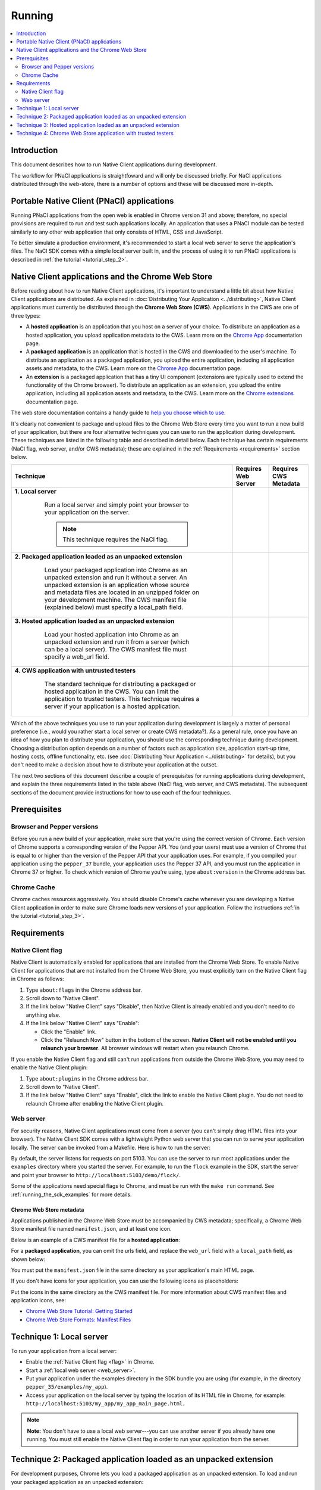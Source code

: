 .. _devcycle-running:

#######
Running
#######


.. contents::
  :local:
  :backlinks: none
  :depth: 2

Introduction
============

This document describes how to run Native Client applications during
development.

The workflow for PNaCl applications is straightfoward and will only be discussed
briefly. For NaCl applications distributed through the web-store, there is a
number of options and these will be discussed more in-depth.

Portable Native Client (PNaCl) applications
===========================================

Running PNaCl applications from the open web is enabled in Chrome version 31 and
above; therefore, no special provisions are required to run and test such
applications locally. An application that uses a PNaCl module can be tested
similarly to any other web application that only consists of HTML, CSS and
JavaScript.

To better simulate a production environment, it's recommended to start a local
web server to serve the application's files. The NaCl SDK comes with a simple
local server built in, and the process of using it to run PNaCl applications is
described in :ref:`the tutorial <tutorial_step_2>`.

Native Client applications and the Chrome Web Store
===================================================

Before reading about how to run Native Client applications, it's important to
understand a little bit about how Native Client applications are distributed.
As explained in :doc:`Distributing Your Application <../distributing>`, Native
Client applications must currently be distributed through the **Chrome Web
Store (CWS)**. Applications in the CWS are one of three types:

* A **hosted application** is an application that you host on a server of your
  choice. To distribute an application as a hosted application, you upload
  application metadata to the CWS. Learn more on the `Chrome App </apps>`_
  documentation page.

* A **packaged application** is an application that is hosted in the CWS and
  downloaded to the user's machine. To distribute an application as a packaged
  application, you upload the entire application, including all application
  assets and metadata, to the CWS. Learn more on the `Chrome App </apps>`_
  documentation page.

* An **extension** is a packaged application that has a tiny UI component
  (extensions are typically used to extend the functionality of the Chrome
  browser). To distribute an application as an extension, you upload the entire
  application, including all application assets and metadata, to the CWS. Learn
  more on the `Chrome extensions </extensions>`_ documentation page.

The web store documentation contains a handy guide to `help you choose which to
use <https://developer.chrome.com/webstore/choosing>`_.

It's clearly not convenient to package and upload files to the Chrome Web Store
every time you want to run a new build of your application, but there are four
alternative techniques you can use to run the application during development.
These techniques are listed in the following table and described in detail
below. Each technique has certain requirements (NaCl flag, web server, and/or
CWS metadata); these are explained in the :ref:`Requirements <requirements>`
section below.


+--------------------------------------------------------+----------+----------+
| Technique                                              | Requires | Requires |
|                                                        | Web      | CWS      |
|                                                        | Server   | Metadata |
+========================================================+==========+==========+
|**1. Local server**                                     | |CHK|    |          |
|                                                        |          |          |
| ..                                                     |          |          |
|                                                        |          |          |
|  Run a local server and simply point your browser to   |          |          |
|  your application on the server.                       |          |          |
|                                                        |          |          |
|  .. Note::                                             |          |          |
|    :class: note                                        |          |          |
|                                                        |          |          |
|    This technique requires the NaCl flag.              |          |          |
+---------------------------------------------+----------+----------+----------+
|**2. Packaged application loaded as an unpacked         |          | |CHK|    |
|extension**                                             |          |          |
|                                                        |          |          |
| ..                                                     |          |          |
|                                                        |          |          |
|  Load your packaged application into Chrome as an      |          |          |
|  unpacked extension and run it without a server. An    |          |          |
|  unpacked extension is an application whose source and |          |          |
|  metadata files are located in an unzipped folder on   |          |          |
|  your development machine. The CWS manifest file       |          |          |
|  (explained below) must specify a local_path field.    |          |          |
+--------------------------------------------------------+----------+----------+
|**3. Hosted application loaded as an unpacked           | |CHK|    | |CHK|    |
|extension**                                             |          |          |
|                                                        |          |          |
| ..                                                     |          |          |
|                                                        |          |          |
|  Load your hosted application into Chrome as an        |          |          |
|  unpacked extension and run it from a server (which can|          |          |
|  be a local server). The CWS manifest file must specify|          |          |
|  a web_url field.                                      |          |          |
+--------------------------------------------------------+----------+----------+
|**4. CWS application with untrusted testers**           |          | |CHK|    |
|                                                        |          |          |
| ..                                                     |          |          |
|                                                        |          |          |
|  The standard technique for distributing a packaged or |          |          |
|  hosted application in the CWS. You can limit the      |          |          |
|  application to trusted testers. This technique        |          |          |
|  requires a server if your application is a hosted     |          |          |
|  application.                                          |          |          |
+--------------------------------------------------------+----------+----------+


.. |CHK| image:: /images/check-red.png

Which of the above techniques you use to run your application during development
is largely a matter of personal preference (i.e., would you rather start a local
server or create CWS metadata?). As a general rule, once you have an idea of how
you plan to distribute your application, you should use the corresponding
technique during development. Choosing a distribution option depends on a number
of factors such as application size, application start-up time, hosting costs,
offline functionality, etc. (see :doc:`Distributing Your Application
<../distributing>` for details), but you don't need to make a decision about how
to distribute your application at the outset.

The next two sections of this document describe a couple of prerequisites for
running applications during development, and explain the three requirements
listed in the table above (NaCl flag, web server, and CWS metadata). The
subsequent sections of the document provide instructions for how to use each of
the four techniques.

Prerequisites
=============

Browser and Pepper versions
---------------------------

Before you run a new build of your application, make sure that you're using the
correct version of Chrome. Each version of Chrome supports a corresponding
version of the Pepper API. You (and your users) must use a version of Chrome
that is equal to or higher than the version of the Pepper API that your
application uses. For example, if you compiled your application using the
``pepper_37`` bundle, your application uses the Pepper 37 API, and you must run
the application in Chrome 37 or higher. To check which version of Chrome you're
using, type ``about:version`` in the Chrome address bar.

.. _cache:

Chrome Cache
------------

Chrome caches resources aggressively. You should disable Chrome's cache whenever
you are developing a Native Client application in order to make sure Chrome
loads new versions of your application. Follow the instructions :ref:`in the
tutorial <tutorial_step_3>`.

.. _requirements:

Requirements
============

.. _flag:

Native Client flag
------------------

Native Client is automatically enabled for applications that are installed from
the Chrome Web Store. To enable Native Client for applications that are not
installed from the Chrome Web Store, you must explicitly turn on the Native
Client flag in Chrome as follows:

#. Type ``about:flags`` in the Chrome address bar.
#. Scroll down to "Native Client".
#. If the link below "Native Client" says "Disable", then Native Client is
   already enabled and you don't need to do anything else.
#. If the link below "Native Client" says "Enable":

   * Click the "Enable" link.
   * Click the "Relaunch Now" button in the bottom of the screen. **Native
     Client will not be enabled until you relaunch your browser**. All browser
     windows will restart when you relaunch Chrome.

If you enable the Native Client flag and still can't run applications from
outside the Chrome Web Store, you may need to enable the Native Client plugin:

#. Type ``about:plugins`` in the Chrome address bar.
#. Scroll down to "Native Client".
#. If the link below "Native Client" says "Enable", click the link to enable
   the Native Client plugin. You do not need to relaunch Chrome after enabling
   the Native Client plugin.

.. _web_server:

Web server
----------

For security reasons, Native Client applications must come from a server (you
can't simply drag HTML files into your browser). The Native Client SDK comes
with a lightweight Python web server that you can run to serve your application
locally. The server can be invoked from a Makefile. Here is how to run the
server:

.. naclcode::
  :prettyprint: 0

  $ cd examples
  $ make serve

By default, the server listens for requests on port 5103. You can use the server
to run most applications under the ``examples`` directory where you started the
server. For example, to run the ``flock`` example in the SDK, start the server
and point your browser to ``http://localhost:5103/demo/flock/``.

Some of the applications need special flags to Chrome, and must be run with the
``make run`` command. See :ref:`running_the_sdk_examples` for more details.

.. _metadata:

Chrome Web Store metadata
~~~~~~~~~~~~~~~~~~~~~~~~~

Applications published in the Chrome Web Store must be accompanied by CWS
metadata; specifically, a Chrome Web Store manifest file named
``manifest.json``, and at least one icon.

Below is an example of a CWS manifest file for a **hosted application**:

.. naclcode::

  {
    "name": "My NaCl App",
    "description": "Simple game implemented using Native Client",
    "version": "0.1",
    "icons": {
      "128": "icon128.png"
    },
    "app": {
      "urls": [
        "http://mysubdomain.example.com/"
      ],
      "launch": {
        "web_url": "http://mysubdomain.example.com/my_app_main_page.html"
      }
    }
  }


For a **packaged application**, you can omit the urls field, and replace the
``web_url`` field with a ``local_path`` field, as shown below:

.. naclcode::

  {
    "name": "My NaCl App",
    "description": "Simple game implemented using Native Client",
    "version": "0.1",
    "icons": {
      "16": "icon16.png",
      "128": "icon128.png"
    },
    "app": {
      "launch": {
        "local_path": "my_app_main_page.html"
      }
    }
  }

You must put the ``manifest.json`` file in the same directory as your
application's main HTML page.

If you don't have icons for your application, you can use the following icons as
placeholders:

|ICON16|

|ICON128|

.. |ICON16| image:: /images/icon16.png
.. |ICON128| image:: /images/icon128.png

Put the icons in the same directory as the CWS manifest file. For more
information about CWS manifest files and application icons, see:

* `Chrome Web Store Tutorial: Getting Started </webstore/get_started_simple>`_
* `Chrome Web Store Formats: Manifest Files </extensions/manifest>`_

Technique 1: Local server
=========================

To run your application from a local server:

* Enable the :ref:`Native Client flag <flag>` in Chrome.
* Start a :ref:`local web server <web_server>`.
* Put your application under the examples directory in the SDK bundle you are
  using (for example, in the directory ``pepper_35/examples/my_app``).
* Access your application on the local server by typing the location of its
  HTML file in Chrome, for example:
  ``http://localhost:5103/my_app/my_app_main_page.html``.

.. Note::
  :class: note

  **Note:** You don't have to use a local web server---you can use another
  server if you already have one running. You must still enable the Native
  Client flag in order to run your application from the server.

Technique 2: Packaged application loaded as an unpacked extension
=================================================================

For development purposes, Chrome lets you load a packaged application as an
unpacked extension. To load and run your packaged application as an unpacked
extension:

#. Create a Chrome Web Store manifest file and one or more icons for your
   application.

   * Follow the instructions above under Chrome Web Store metadata to create
     these files.
   * Note that the CWS manifest file should contain the ``local_path`` field
     rather than the ``web_url`` field.
#. Put the CWS manifest file and the application icon(s) in the same directory
   as your application's main HTML page.
#. Load the application as an unpacked extension in Chrome:

   * Bring up the extensions management page in Chrome by clicking the menu
     icon |menu-icon| and choosing **Tools > Extensions**.
   * Check the box for **Developer mode** and then click the **Load unpacked
     extension** button:
     |extensions|
   * In the file dialog that appears, select your application directory. Unless
     you get an error dialog, you've now installed your app in Chrome.
#. Open a new tab in Chrome and click the **Apps** link at the bottom of the
   page to show your installed apps:
   |new-tab-apps|
#. The icon for your newly installed app should appear on the New Tab page.
   Click the icon to launch the app.

For additional information about how to create CWS metadata and load your
application into Chrome (including troubleshooting information), see the
`Chrome Web Store Tutorial: Getting Started </webstore/get_started_simple>`_.

See also :ref:`run_sdk_examples_as_packaged`.

Technique 3: Hosted application loaded as an unpacked extension
===============================================================

For development purposes, Chrome lets you load a hosted application as an
unpacked extension. To load and run your hosted application as an unpacked
extension:

#. Start a web server to serve your application.

   * You can use the :ref:`local web server <web_server>` included with the
     Native Client SDK if you want.
#. Upload your application (.html, .nmf, .nexe, .css, .js, image files, etc.)
   to the server.

   * If you're using the local server included with the Native Client SDK,
     simply put your application under the ``examples`` directory in the SDK
     bundle you are using (e.g., in the directory
     ``pepper_37/examples/my_app``).
#. Create a Chrome Web Store manifest file and one or more icons for your
   application.

   * Follow the instructions above under :ref:`Chrome Web Store metadata
     <metadata>` to create these files.
   * In the CWS manifest file, the ``web_url`` field should specify the
     location of your application on your server. If you're using the local
     server included with the SDK, the ``web_url`` field should look something
     like ``http://localhost:5103/my_app/my_app_main_page.html``.
#. Put the CWS manifest file and the application icon(s) in the same directory
   as your application's main HTML page.
#. Load the application as an unpacked extension in Chrome:

   * Bring up the extensions management page in Chrome by clicking the menu
     icon |menu-icon| and choosing **Tools > Extensions**.
   * Check the box for **Developer mode** and then click the **Load unpacked
     extension** button:
     |extensions|
   * In the file dialog that appears, select your application directory. Unless
     you get an error dialog, you've now installed your app in Chrome.
#. Open a new tab in Chrome and click the **Apps** link at the bottom of the
   page to show your installed apps:
   |new-tab-apps|
#. The icon for your newly installed app should appear on the New Tab page.
   Click the icon to launch the app.

For additional information about how to create CWS metadata and load your
application into Chrome (including troubleshooting information), see the
`Chrome Web Store Tutorial: Getting Started </webstore/get_started_simple>`_.

Technique 4: Chrome Web Store application with trusted testers
==============================================================

When you're ready to test your application more broadly, you can upload the
application to the Chrome Web Store and let some trusted testers run it. Here
is how to do so:

#. Create the Chrome Web Store metadata required to publish your application:

   * First, create a Chrome Web Store manifest file and one or more icons for
     your application, as described above under :ref:`Chrome Web Store metadata
     <metadata>`. Note that packaged applications must have at least two icons
     (a 16x16 icon and a 128x128 icon).
   * You also need to create the following additional assets before you can
     publish your application:

     * a screenshot (size must be 640x400 or 1280x800)
     * a promotional image called a "small tile" (size must be 440x280)

#. For a **packaged application**:

   * Create a zip file with the CWS manifest file, the application icons, and
     all your application files (.html, .nmf, .nexe, .css, .js, image files,
     etc.)

#. For a **hosted application**:

   * Create a zip file with the CWS manifest file and the application icon(s).
   * Upload the application files (.html, .nmf, .nexe, .css, .js, image files,
     etc.) to the server on which the application is being hosted.
   * Use `Google Webmaster Tools <http://www.google.com/webmasters/tools/>`_ to
     verify ownership of the website on which the application runs.

#. Log in to the `Chrome Web Store Developer Dashboard
   <https://chrome.google.com/webstore/developer/dashboard>`_.

   * The first time you log in, click the "Add new item" button to display the
     Google Chrome Web Store Developer Agreement. Review and accept the
     agreement and then return to the `Developer Dashboard
     <https://chrome.google.com/webstore/developer/dashboard>`_.

#. Click "Edit your tester accounts" at the bottom of the Developer Dashboard.
#. Enter a series of email addresses for your testers (separated by commas or
   whitespace), and click the "Save Changes" button.
#. Click the "Add new item" button to add your application to the Chrome Web
   Store.
#. Click the "Choose file" button and select the zip file you created earlier.
#. Click the "Upload" button; this uploads your zip file and opens the "Edit
   item" page.
#. Edit the following required fields on the "Edit item" page:

   * Upload an application icon.
   * Upload a screenshot.
   * Upload a small tile.
   * Select a category for your application (accounting application, action
     game, etc.).
   * Select a language for your application.
#. If you are an owner or manager of a Google Group, you can select that group
   in the "Trusted testers" field.

   * You may want to create a Google Group specifically for your testers. When
     you add a group to the "Trusted testers" field, all group members will be
     able to test the application, in addition to the individuals you added to
     the "trusted tester accounts" field on the Developer Dashboard.
#. Click the "Publish to test accounts" button at the bottom of the page and
   click "OK".
#. A page comes up that shows your application's listing in the Chrome Web
   Store. Copy the URL and mail it to your trusted testers.

   * When you publish an application to test accounts, the application's CWS
     listing is visible only to you and to people who are logged into those
     accounts. Your application won't appear in search results, so you need to
     give testers a direct link to your application's CWS listing. Users won't
     be able to find the application by searching in the CWS.

To publish an application to the world after publishing it to test accounts,
you must first unpublish the application. For additional information see
`Publishing Your App </webstore/docs/publish>`_, and in particular `Publishing
to test accounts </webstore/publish#testaccounts>`_.

.. |menu-icon| image:: /images/menu-icon.png
.. |extensions| image:: /images/extensions-management.png
.. |new-tab-apps| image:: /images/new-tab-apps.png
